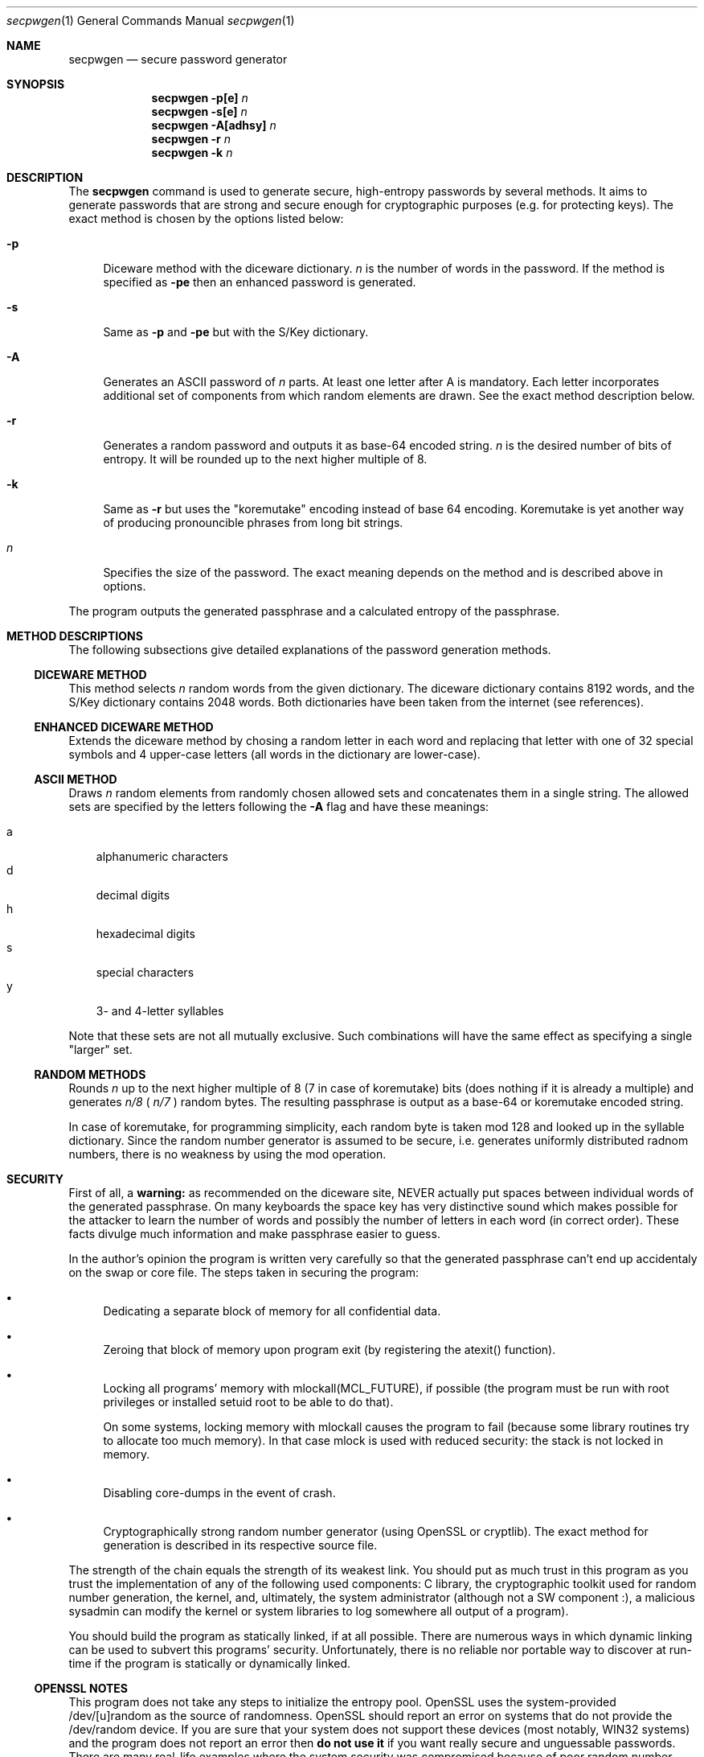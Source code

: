 .\" (c) 2004-2005 Zeljko Vrba <zvrba@globalnet.hr>
.\" 
.\" Permission is hereby granted, free of charge, to any person obtaining
.\" a copy of this software and associated documentation files (the
.\" "Software"), to deal in the Software without restriction, including
.\" without limitation the rights to use, copy, modify, merge, publish,
.\" distribute, sublicense, and/or sell copies of the Software, and to
.\" permit persons to whom the Software is furnished to do so, subject to
.\" the following conditions:
.\" 
.\" The above copyright notice and this permission notice shall be
.\" included in all copies or substantial portions of the Software.
.\" 
.\" THE SOFTWARE IS PROVIDED "AS IS", WITHOUT WARRANTY OF ANY KIND,
.\" EXPRESS OR IMPLIED, INCLUDING BUT NOT LIMITED TO THE WARRANTIES OF
.\" MERCHANTABILITY, FITNESS FOR A PARTICULAR PURPOSE AND NONINFRINGEMENT.
.\" IN NO EVENT SHALL THE AUTHORS OR COPYRIGHT HOLDERS BE LIABLE FOR ANY
.\" CLAIM, DAMAGES OR OTHER LIABILITY, WHETHER IN AN ACTION OF CONTRACT,
.\" TORT OR OTHERWISE, ARISING FROM, OUT OF OR IN CONNECTION WITH THE
.\" SOFTWARE OR THE USE OR OTHER DEALINGS IN THE SOFTWARE.
.Dd April 4, 2005
.Dt secpwgen 1
.Os
.Sh NAME
.Nm secpwgen
.Nd "secure password generator"
.Sh SYNOPSIS
.Nm
.Fl p[e]
.Ar n
.Nm
.Fl s[e]
.Ar n
.Nm
.Fl A[adhsy]
.Ar n
.Nm
.Fl r
.Ar n
.Nm
.Fl k
.Ar n
.Sh DESCRIPTION
The
.Nm
command is used to generate secure, high-entropy passwords by
several methods. It aims to generate passwords that are strong and secure
enough for cryptographic purposes (e.g. for protecting keys). The exact
method is chosen by the options listed below:
.Bl -tag -width ".Fl d"
.It Fl p
Diceware method with the diceware dictionary.
.Ar n
is the number of words in the password. If the method is specified as
.Fl pe
then an enhanced password is generated.
.It Fl s
Same as
.Fl p
and
.Fl pe
but with the S/Key dictionary.
.It Fl A
Generates an ASCII password of
.Ar n
parts. At least one letter after A is mandatory. Each letter incorporates
additional set of components from which random elements are drawn. See the
exact method description below.
.It Fl r
Generates a random password and outputs it as base-64 encoded string.
.Ar n
is the desired number of bits of entropy. It will be rounded up to the
next higher multiple of 8.
.It Fl k
Same as
.Fl r
but uses the "koremutake" encoding instead of base 64 encoding. Koremutake
is yet another way of producing pronouncible phrases from long bit strings.
.It Ar n
Specifies the size of the password. The exact meaning depends on the
method and is described above in options.
.El
.Pp
The program outputs the generated passphrase and a calculated entropy
of the passphrase.
.Sh METHOD DESCRIPTIONS
The following subsections give detailed explanations of the password
generation methods.
.Ss DICEWARE METHOD
This method selects
.Ar n
random words from the given dictionary. The diceware dictionary contains
8192 words, and the S/Key dictionary contains 2048 words. Both dictionaries
have been taken from the internet (see references).
.Ss ENHANCED DICEWARE METHOD
Extends the diceware method by chosing a random letter in each word
and replacing that letter with one of 32 special symbols and 4 upper-case
letters (all words in the dictionary are lower-case).
.Ss ASCII METHOD
Draws
.Ar n
random elements from randomly chosen allowed sets and concatenates
them in a single string. The allowed sets are specified by the letters
following the
.Fl A
flag and have these meanings:
.Pp
.Bl -tag -width "X" -compact
.It a
alphanumeric characters
.It d
decimal digits
.It h
hexadecimal digits
.It s
special characters
.It y
3- and 4-letter syllables
.El
.Pp
Note that these sets are not all mutually exclusive. Such combinations
will have the same effect as specifying a single "larger" set.
.Ss RANDOM METHODS
Rounds
.Ar n
up to the next higher multiple of 8 (7 in case of koremutake) bits (does
nothing if it is already a multiple) and generates
.Ar n/8
(
.Ar n/7
)
random bytes. The resulting passphrase is output as a base-64 or koremutake
encoded string.
.Pp
In case of koremutake, for programming simplicity, each random byte is taken
mod 128 and looked up in the syllable dictionary. Since the random number
generator is assumed to be secure, i.e. generates uniformly distributed
radnom numbers, there is no weakness by using the mod operation.
.Sh SECURITY
First of all, a
.Sy warning:
as recommended on the diceware site, NEVER actually put spaces between
individual words of the generated passphrase. On many keyboards the space
key has very distinctive sound which makes possible for the attacker to
learn the number of words and possibly the number of letters in each word
(in correct order). These facts divulge much information and make passphrase
easier to guess.
.Pp
In the author's opinion the program is written very carefully so that the
generated passphrase can't end up accidentaly on the swap or core file. The
steps taken in securing the program:
.Bl -bullet
.It
Dedicating a separate block of memory for all confidential data.
.It
Zeroing that block of memory upon program exit (by registering the atexit()
function).
.It
Locking all programs' memory with mlockall(MCL_FUTURE), if possible (the
program must be run with root privileges or installed setuid root to be
able to do that).
.Pp
On some systems, locking memory with mlockall causes the program to fail
(because some library routines try to allocate too much memory). In that
case mlock is used with reduced security: the stack is not locked in memory.
.It
Disabling core-dumps in the event of crash.
.It
Cryptographically strong random number generator (using OpenSSL or cryptlib).
The exact method for generation is described in its respective source file.
.El
.Pp
The strength of the chain equals the strength of its weakest link. You should
put as much trust in this program as you trust the implementation of any of
the following used components: C library, the cryptographic toolkit used for
random number generation, the kernel, and, ultimately, the system
administrator (although not a SW component :), a malicious sysadmin can modify
the kernel or system libraries to log somewhere all output of a program).
.Pp
You should build the program as statically linked, if at all possible. There
are numerous ways in which dynamic linking can be used to subvert this
programs' security. Unfortunately, there is no reliable nor portable way to
discover at run-time if the program is statically or dynamically linked.
.Ss OPENSSL NOTES
This program does not take any steps to initialize the entropy pool. OpenSSL
uses the system-provided /dev/[u]random as the source of randomness.
OpenSSL should report an error on systems that do not provide the /dev/random
device. If you are sure that your system does not support these
devices (most notably, WIN32 systems) and the program does not report an
error then
.Sy do not use it
if you want really secure and unguessable passwords. There are many real-life
examples where the system security was compromised because of poor random
number generators.
.Ss CRYPTLIB NOTES
For maximum security, it is recommended to use cryptlib if at all possible.
Citing its manual, it is designed around a B3 kernel and tries very hard to
protect and sanitize all sensitive data (including locking it in memory if
possible). Also, there are no issues about initializing the entropy pool.
.Sh EXAMPLES
Generate an 4-word enhanced passphrase from the diceware dictionary:
.Nm
command:
.Pp
.Dl "secpwgen -pe 4"
.Pp
gives the following typical output when run without root privileges:
.Pp
.Bd -literal -unfilled -offset indent
mlockall: Operation not permitted
WARNING: using insecure memory.
----------------
ha'e ap.x ro|ue si+th  ;ENTROPY=81.32 bits
----------------
INFO: zeroing memory.
.Ed
.Sh DIAGNOSTICS
Exit status is 0 on success, and 1 if the command
encounters a fatal error. Informational messages are omitted from this
listing. Their meaning can be deduced from the source.
.Bl -diag
.It "WARNING: using insecure memory."
This message is not only pertained to memory; for example it can happen that
the program can't turn off core file generation. The exact cause is seen
in system error messages preceding the warning.
.Pp
If this message is printed, you must assume that the generated password can
end up in plain text on the swap device, core file or other from where it
could be retrieved by an adversary.
.It "FATAL: out of memory."
Cannot allocate enough memory.
.It "FATAL: system call failed. There is no way..."
The program, if installed as SUID root, drops its root privileges
as soon as it obtains secure memory. This didn't succeed, and
because of documented buffer overflows (see the
.Sx BUGS
section below) the program refuses to execute. Executing a SUID
program with the potential of buffer overflows is an extreme
security risk.
.It "FATAL: too small MAX_RANDOM_STATE_SIZE..."
The MAX_RANDOM_STATE_SIZE macro in secure_memory.h should be enlarged
to at least the size displayed after the message and the program
recompiled.
.It "FATAL: unhandled exception"
This is a real bug in the program. Report this to the author
along with the exact command-line arguments, the compiler used,
operating system, etc. 
.It "ERROR: some garbage left to cryptlib."
This is an indication of the bug in the program. Report this to the author
along with other data described above. Nothing "bad" happened; everything
was properly cleaned by cryptlib on exit. It is just an indication that
some objects were not freed by the program before shutting down cryptlib.
.El
.Sh SEE ALSO
.Xr pwgen 1 ,
.Xr mlockall 2
.Rs
.%T "Diceware Passphrase Home Page"
.%O http://www.diceware.com
.Re
.Rs
.%T "Koremutake encoding"
.%O http://shorl.com/koremutake.php
.Re
.Rs
.%T "RFC1760: The S/KEY One-Time Password System"
.Re
.Rs
.%T "RFC2289: A One-Time Password System"
.Re
.Rs
.%A Peter Gutmann
.%T cryptlib
.%O http://www.cs.auckland.ac.nz/~pgut001/cryptlib/
.Re
.Rs
.%T OpenSSL
.%O http://www.openssl.org
.Re
.Sh AUTHORS
The secpwgen program and this manual page were written by
.An Zeljko Vrba Aq zvrba@globalnet.hr .
.Sh BUGS
The program
.Sy will crash
if
.Ar n
is too big. No checks are made for the internal buffer sizes. However, since
this program is intended to be used by humans who must memorize their
passphrases, this is not an issue. The program works correctly for "reasonable"
sizes of
.Ar n
(e.g. less than 256).
